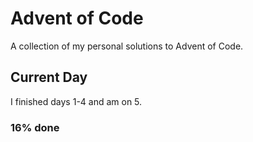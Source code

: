 * Advent of Code

  A collection of my personal solutions to Advent of Code.

** Current Day

   I finished days 1-4 and am on 5.

*** 16% done
   
